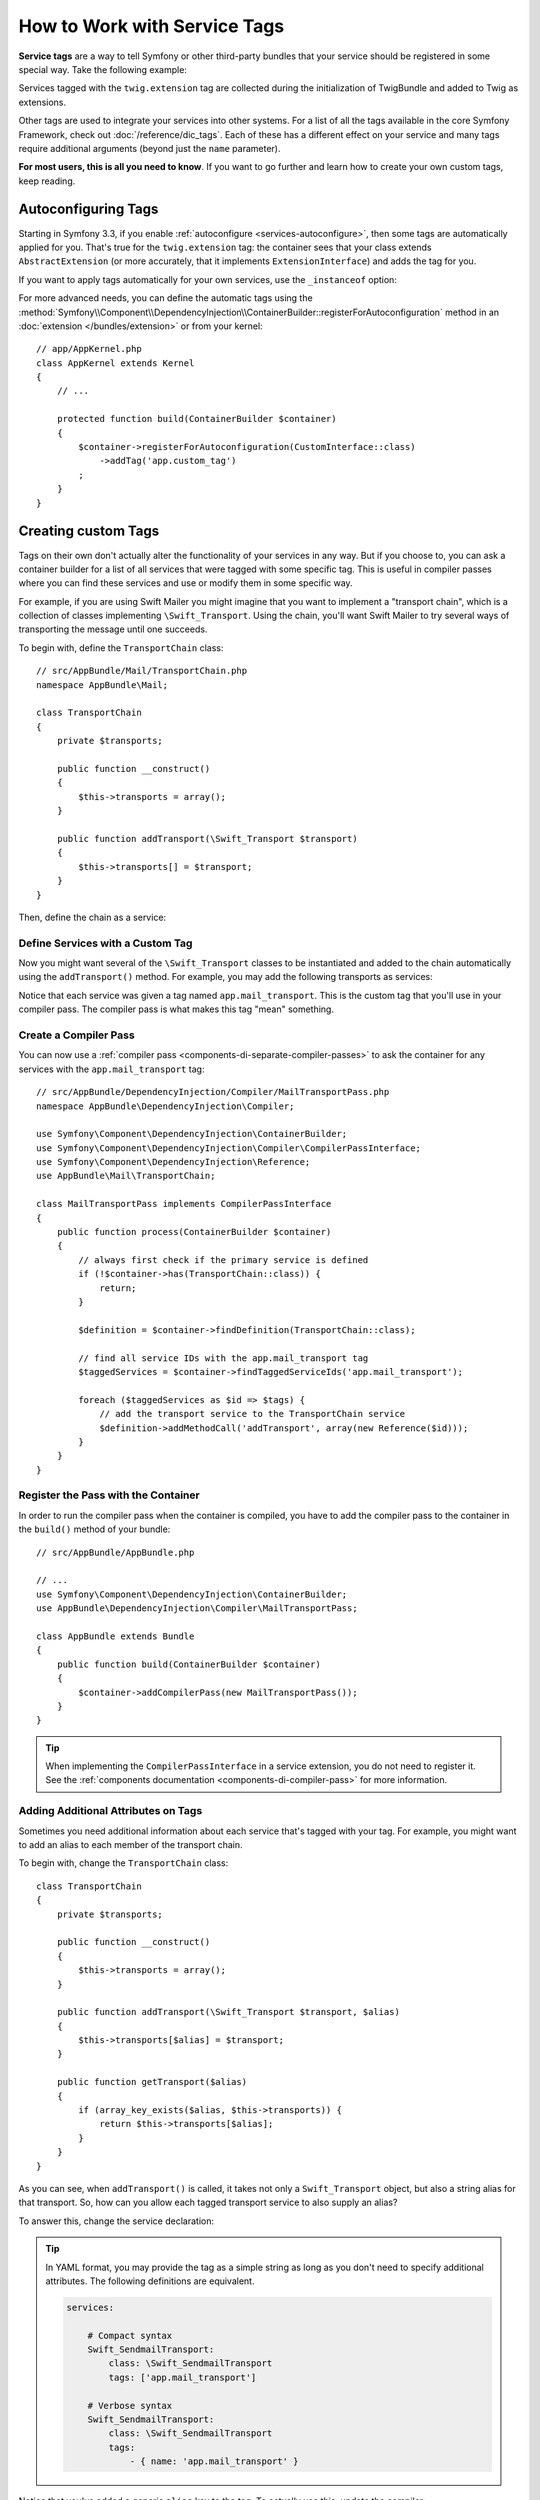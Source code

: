 .. index::
    single: DependencyInjection; Tags
    single: Service Container; Tags

How to Work with Service Tags
=============================

**Service tags** are a way to tell Symfony or other third-party bundles that
your service should be registered in some special way. Take the following
example:

.. configuration-block::

    .. code-block:: yaml

        # app/config/services.yml
        services:
            AppBundle\Twig\AppExtension:
                public: false
                tags: ['twig.extension']

    .. code-block:: xml

        <!-- app/config/services.xml -->
        <?xml version="1.0" encoding="UTF-8" ?>
        <container xmlns="http://symfony.com/schema/dic/services"
            xmlns:xsi="http://www.w3.org/2001/XMLSchema-instance"
            xsi:schemaLocation="http://symfony.com/schema/dic/services
                http://symfony.com/schema/dic/services/services-1.0.xsd">

            <services>
                <service id="AppBundle\Twig\AppExtension" public="false">
                    <tag name="twig.extension" />
                </service>
            </services>
        </container>

    .. code-block:: php

        // app/config/services.php
        use AppBundle\Twig\AppExtension;

        $container->register(AppExtension::class)
            ->setPublic(false)
            ->addTag('twig.extension');

Services tagged with the ``twig.extension`` tag are collected during the
initialization of TwigBundle and added to Twig as extensions.

Other tags are used to integrate your services into other systems. For a list of
all the tags available in the core Symfony Framework, check out
:doc:`/reference/dic_tags`. Each of these has a different effect on your service
and many tags require additional arguments (beyond just the ``name`` parameter).

**For most users, this is all you need to know**. If you want to go further and
learn how to create your own custom tags, keep reading.

Autoconfiguring Tags
--------------------

Starting in Symfony 3.3, if you enable :ref:`autoconfigure <services-autoconfigure>`,
then some tags are automatically applied for you. That's true for the ``twig.extension``
tag: the container sees that your class extends ``AbstractExtension`` (or more accurately,
that it implements ``ExtensionInterface``) and adds the tag for you.

If you want to apply tags automatically for your own services, use the
``_instanceof`` option:

.. configuration-block::

    .. code-block:: yaml

        # app/config/services.yml
        services:
            # this config only applies to the services created by this file
            _instanceof:
                # services whose classes are instances of CustomInterface will be tagged automatically
                AppBundle\Security\CustomInterface:
                    tags: ['app.custom_tag']
            # ...

    .. code-block:: xml

        <?xml version="1.0" encoding="utf-8"?>
        <container xmlns="http://symfony.com/schema/dic/services" xmlns:xsi="http://www.w3.org/2001/XMLSchema-instance" xsi:schemaLocation="http://symfony.com/schema/dic/services http://symfony.com/schema/dic/services/services-1.0.xsd">
            <services>
                <!-- this config only applies to the services created by this file -->
                <instanceof id="AppBundle\Security\CustomInterface" autowire="true">
                    <!-- services whose classes are instances of CustomInterface will be tagged automatically -->
                    <tag name="app.custom_tag" />
                </instanceof>
            </services>
        </container>

    .. code-block:: php

        use AppBundle\Security\CustomInterface;
        // ...

        // services whose classes are instances of CustomInterface will be tagged automatically
        $container->registerForAutoconfiguration(CustomInterface::class)
            ->addTag('app.custom_tag')
            ->setAutowired(true);

For more advanced needs, you can define the automatic tags using the
:method:`Symfony\\Component\\DependencyInjection\\ContainerBuilder::registerForAutoconfiguration`
method in an :doc:`extension </bundles/extension>` or from your kernel::

    // app/AppKernel.php
    class AppKernel extends Kernel
    {
        // ...

        protected function build(ContainerBuilder $container)
        {
            $container->registerForAutoconfiguration(CustomInterface::class)
                ->addTag('app.custom_tag')
            ;
        }
    }

Creating custom Tags
--------------------

Tags on their own don't actually alter the functionality of your services in
any way. But if you choose to, you can ask a container builder for a list of
all services that were tagged with some specific tag. This is useful in
compiler passes where you can find these services and use or modify them in
some specific way.

For example, if you are using Swift Mailer you might imagine that you want
to implement a "transport chain", which is a collection of classes implementing
``\Swift_Transport``. Using the chain, you'll want Swift Mailer to try several
ways of transporting the message until one succeeds.

To begin with, define the ``TransportChain`` class::

    // src/AppBundle/Mail/TransportChain.php
    namespace AppBundle\Mail;

    class TransportChain
    {
        private $transports;

        public function __construct()
        {
            $this->transports = array();
        }

        public function addTransport(\Swift_Transport $transport)
        {
            $this->transports[] = $transport;
        }
    }

Then, define the chain as a service:

.. configuration-block::

    .. code-block:: yaml

        services:
            AppBundle\Mail\TransportChain: ~

    .. code-block:: xml

        <?xml version="1.0" encoding="UTF-8" ?>
        <container xmlns="http://symfony.com/schema/dic/services"
            xmlns:xsi="http://www.w3.org/2001/XMLSchema-instance"
            xsi:schemaLocation="http://symfony.com/schema/dic/services
                http://symfony.com/schema/dic/services/services-1.0.xsd">

            <services>
                <service id="AppBundle\Mail\TransportChain" />
            </services>
        </container>

    .. code-block:: php

        use AppBundle\Mail\TransportChain;

        $container->autowire(TransportChain::class);

Define Services with a Custom Tag
~~~~~~~~~~~~~~~~~~~~~~~~~~~~~~~~~

Now you might want several of the ``\Swift_Transport`` classes to be instantiated
and added to the chain automatically using the ``addTransport()`` method.
For example, you may add the following transports as services:

.. configuration-block::

    .. code-block:: yaml

        services:
            Swift_SmtpTransport:
                arguments: ['%mailer_host%']
                tags: ['app.mail_transport']

            Swift_SendmailTransport:
                tags: ['app.mail_transport']

    .. code-block:: xml

        <?xml version="1.0" encoding="UTF-8" ?>
        <container xmlns="http://symfony.com/schema/dic/services"
            xmlns:xsi="http://www.w3.org/2001/XMLSchema-instance"
            xsi:schemaLocation="http://symfony.com/schema/dic/services
                http://symfony.com/schema/dic/services/services-1.0.xsd">

            <services>
                <service id="Swift_SmtpTransport">
                    <argument>%mailer_host%</argument>

                    <tag name="app.mail_transport" />
                </service>

                <service class="\Swift_SendmailTransport">
                    <tag name="app.mail_transport" />
                </service>
            </services>
        </container>

    .. code-block:: php

        $container->register(\Swift_SmtpTransport::class)
            ->addArgument('%mailer_host%')
            ->addTag('app.mail_transport');

        $container->register(\Swift_SendmailTransport::class)
            ->addTag('app.mail_transport');

Notice that each service was given a tag named ``app.mail_transport``. This is
the custom tag that you'll use in your compiler pass. The compiler pass is what
makes this tag "mean" something.

.. _service-container-compiler-pass-tags:

Create a Compiler Pass
~~~~~~~~~~~~~~~~~~~~~~

You can now use a :ref:`compiler pass <components-di-separate-compiler-passes>` to ask the
container for any services with the ``app.mail_transport`` tag::

    // src/AppBundle/DependencyInjection/Compiler/MailTransportPass.php
    namespace AppBundle\DependencyInjection\Compiler;

    use Symfony\Component\DependencyInjection\ContainerBuilder;
    use Symfony\Component\DependencyInjection\Compiler\CompilerPassInterface;
    use Symfony\Component\DependencyInjection\Reference;
    use AppBundle\Mail\TransportChain;

    class MailTransportPass implements CompilerPassInterface
    {
        public function process(ContainerBuilder $container)
        {
            // always first check if the primary service is defined
            if (!$container->has(TransportChain::class)) {
                return;
            }

            $definition = $container->findDefinition(TransportChain::class);

            // find all service IDs with the app.mail_transport tag
            $taggedServices = $container->findTaggedServiceIds('app.mail_transport');

            foreach ($taggedServices as $id => $tags) {
                // add the transport service to the TransportChain service
                $definition->addMethodCall('addTransport', array(new Reference($id)));
            }
        }
    }

Register the Pass with the Container
~~~~~~~~~~~~~~~~~~~~~~~~~~~~~~~~~~~~

In order to run the compiler pass when the container is compiled, you have to
add the compiler pass to the container in the ``build()`` method of your
bundle::

    // src/AppBundle/AppBundle.php

    // ...
    use Symfony\Component\DependencyInjection\ContainerBuilder;
    use AppBundle\DependencyInjection\Compiler\MailTransportPass;

    class AppBundle extends Bundle
    {
        public function build(ContainerBuilder $container)
        {
            $container->addCompilerPass(new MailTransportPass());
        }
    }

.. tip::

    When implementing the ``CompilerPassInterface`` in a service extension, you
    do not need to register it. See the
    :ref:`components documentation <components-di-compiler-pass>` for more
    information.

Adding Additional Attributes on Tags
~~~~~~~~~~~~~~~~~~~~~~~~~~~~~~~~~~~~

Sometimes you need additional information about each service that's tagged
with your tag. For example, you might want to add an alias to each member
of the transport chain.

To begin with, change the ``TransportChain`` class::

    class TransportChain
    {
        private $transports;

        public function __construct()
        {
            $this->transports = array();
        }

        public function addTransport(\Swift_Transport $transport, $alias)
        {
            $this->transports[$alias] = $transport;
        }

        public function getTransport($alias)
        {
            if (array_key_exists($alias, $this->transports)) {
                return $this->transports[$alias];
            }
        }
    }

As you can see, when ``addTransport()`` is called, it takes not only a ``Swift_Transport``
object, but also a string alias for that transport. So, how can you allow
each tagged transport service to also supply an alias?

To answer this, change the service declaration:

.. configuration-block::

    .. code-block:: yaml

        services:
            Swift_SmtpTransport:
                arguments: ['%mailer_host%']
                tags:
                    - { name: 'app.mail_transport', alias: 'smtp' }

            Swift_SendmailTransport:
                tags:
                    - { name: 'app.mail_transport', alias: 'sendmail' }

    .. code-block:: xml

        <?xml version="1.0" encoding="UTF-8" ?>
        <container xmlns="http://symfony.com/schema/dic/services"
            xmlns:xsi="http://www.w3.org/2001/XMLSchema-instance"
            xsi:schemaLocation="http://symfony.com/schema/dic/services
                http://symfony.com/schema/dic/services/services-1.0.xsd">

            <services>
                <service id="Swift_SmtpTransport">
                    <argument>%mailer_host%</argument>

                    <tag name="app.mail_transport" alias="smtp" />
                </service>

                <service id="Swift_SendmailTransport">
                    <tag name="app.mail_transport" alias="sendmail" />
                </service>
            </services>
        </container>

    .. code-block:: php

        $container->register(\Swift_SmtpTransport::class)
            ->addArgument('%mailer_host%')
            ->addTag('app.mail_transport', array('alias' => 'foo'));

        $container->register(\Swift_SendmailTransport::class)
            ->addTag('app.mail_transport', array('alias' => 'bar'));

.. tip::

    In YAML format, you may provide the tag as a simple string as long as
    you don't need to specify additional attributes. The following definitions
    are equivalent.

    .. code-block:: yaml

        services:

            # Compact syntax
            Swift_SendmailTransport:
                class: \Swift_SendmailTransport
                tags: ['app.mail_transport']

            # Verbose syntax
            Swift_SendmailTransport:
                class: \Swift_SendmailTransport
                tags:
                    - { name: 'app.mail_transport' }

    .. versionadded:: 3.3
        Support for the compact tag notation in the YAML format was introduced
        in Symfony 3.3.

Notice that you've added a generic ``alias`` key to the tag. To actually
use this, update the compiler::

    use Symfony\Component\DependencyInjection\ContainerBuilder;
    use Symfony\Component\DependencyInjection\Compiler\CompilerPassInterface;
    use Symfony\Component\DependencyInjection\Reference;

    class TransportCompilerPass implements CompilerPassInterface
    {
        public function process(ContainerBuilder $container)
        {
            // ...

            foreach ($taggedServices as $id => $tags) {

                // a service could have the same tag twice
                foreach ($tags as $attributes) {
                    $definition->addMethodCall('addTransport', array(
                        new Reference($id),
                        $attributes["alias"]
                    ));
                }
            }
        }
    }

The double loop may be confusing. This is because a service can have more
than one tag. You tag a service twice or more with the ``app.mail_transport``
tag. The second foreach loop iterates over the ``app.mail_transport``
tags set for the current service and gives you the attributes.

Reference Tagged Services
~~~~~~~~~~~~~~~~~~~~~~~~~

.. versionadded:: 3.4
    Support for the tagged service notation in YAML, XML and PHP was introduced
    in Symfony 3.4.

Symfony provides a shortcut to inject all services tagged with a specific tag,
which is a common need in some applications, so you don't have to write a
compiler pass just for that.

In the following example, all services tagged with ``app.handler`` are passed as
first  constructor argument to the ``App\HandlerCollection`` service:

.. configuration-block::

    .. code-block:: yaml

        # app/config/services.yml
        services:
            AppBundle\Handler\One:
                tags: ['app.handler']

            AppBundle\Handler\Two:
                tags: ['app.handler']

            AppBundle\HandlerCollection:
                # inject all services tagged with app.handler as first argument
                arguments: [!tagged app.handler]

    .. code-block:: xml

        <!-- app/config/services.xml -->
        <?xml version="1.0" encoding="UTF-8" ?>
        <container xmlns="http://symfony.com/schema/dic/services"
            xmlns:xsi="http://www.w3.org/2001/XMLSchema-instance"
            xsi:schemaLocation="http://symfony.com/schema/dic/services
                http://symfony.com/schema/dic/services/services-1.0.xsd">

            <services>
                <service id="AppBundle\Handler\One">
                    <tag name="app.handler" />
                </service>

                <service id="AppBundle\Handler\Two">
                    <tag name="app.handler" />
                </service>

                <service id="AppBundle\HandlerCollection">
                    <!-- inject all services tagged with app.handler as first argument -->
                    <argument type="tagged" tag="app.handler" />
                </service>
            </services>
        </container>

    .. code-block:: php

        // app/config/services.php
        use Symfony\Component\DependencyInjection\Argument\TaggedIteratorArgument;

        $container->register(AppBundle\Handler\One::class)
            ->addTag('app.handler');

        $container->register(AppBundle\Handler\Two::class)
            ->addTag('app.handler');

        $container->register(AppBundle\HandlerCollection::class)
            // inject all services tagged with app.handler as first argument
            ->addArgument(new TaggedIteratorArgument('app.handler'));

After compilation the ``HandlerCollection`` service is able to iterate over your
application handlers.

.. code-block:: php

    // src/AppBundle/HandlerCollection.php
    namespace AppBundle;

    class HandlerCollection
    {
        public function __construct(iterable $handlers)
        {
        }
    }

.. tip::

    The collected services can be prioritized using the ``priority`` attribute:

    .. configuration-block::

        .. code-block:: yaml

            # app/config/services.yml
            services:
                AppBundle\Handler\One:
                    tags:
                        - { name: 'app.handler', priority: 20 }

        .. code-block:: xml

            <!-- app/config/services.xml -->
            <?xml version="1.0" encoding="UTF-8" ?>
            <container xmlns="http://symfony.com/schema/dic/services"
                xmlns:xsi="http://www.w3.org/2001/XMLSchema-instance"
                xsi:schemaLocation="http://symfony.com/schema/dic/services
                    http://symfony.com/schema/dic/services/services-1.0.xsd">

                <services>
                    <service id="AppBundle\Handler\One">
                        <tag name="app.handler" priority="20" />
                    </service>
                </services>
            </container>

        .. code-block:: php

            // app/config/services.php
            $container->register(AppBundle\Handler\One::class)
                ->addTag('app.handler', array('priority' => 20));

    Note that any other custom attributes will be ignored by this feature.

.. ready: no
.. revision: 4e4eecc24e52e79988d02297352d1550d4f4aa22